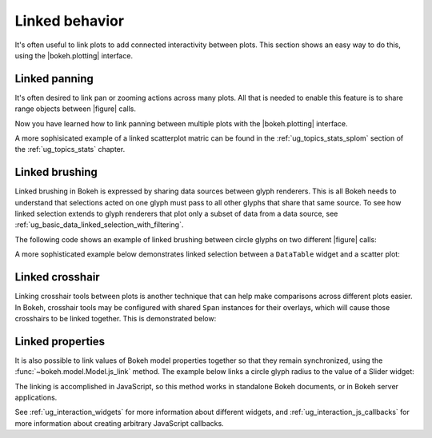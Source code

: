 .. _ug_interaction_linked:

Linked behavior
---------------

It's often useful to link plots to add connected interactivity between plots.
This section shows an easy way to do this, using the |bokeh.plotting| interface.

.. _ug_interaction_linked_panning:

Linked panning
~~~~~~~~~~~~~~

It's often desired to link pan or zooming actions across many plots. All that is
needed to enable this feature is to share range objects between |figure|
calls.

.. bokeh-plot:: __REPO__/examples/interaction/linking/linked_panning.py
    :source-position: above

Now you have learned how to link panning between multiple plots with the
|bokeh.plotting| interface.

A more sophisicated example of a linked scatterplot matric can be found in
the :ref:`ug_topics_stats_splom` section of the :ref:`ug_topics_stats`
chapter.

.. _ug_interaction_linked_brushing:

Linked brushing
~~~~~~~~~~~~~~~

Linked brushing in Bokeh is expressed by sharing data sources between glyph
renderers. This is all Bokeh needs to understand that selections acted on one
glyph must pass to all other glyphs that share that same source. To see how linked
selection extends to glyph renderers that plot only a subset of data from a data
source, see :ref:`ug_basic_data_linked_selection_with_filtering`.

The following code shows an example of linked brushing between circle glyphs on
two different |figure| calls:

.. bokeh-plot:: __REPO__/examples/interaction/linking/linked_brushing.py
    :source-position: above

A more sophisticated example below demonstrates linked selection between a
``DataTable`` widget and a scatter plot:

.. bokeh-plot:: __REPO__/examples/interaction/linking/data_table_plot.py
    :source-position: above

.. _ug_interaction_linked_crosshair:

Linked crosshair
~~~~~~~~~~~~~~~~

Linking crosshair tools between plots is another technique that can help make
comparisons across different plots easier. In Bokeh, crosshair tools may be
configured with shared ``Span`` instances for their overlays, which will cause
those crosshairs to be linked together. This is demonstrated below:

.. bokeh-plot:: __REPO__/examples/interaction/linking/linked_crosshair.py
    :source-position: above

.. _ug_interaction_linked_properties:

Linked properties
~~~~~~~~~~~~~~~~~

It is also possible to link values of Bokeh model properties together so that
they remain synchronized, using the :func:`~bokeh.model.Model.js_link` method.
The example below links a circle glyph radius to the value of a Slider widget:

.. bokeh-plot:: __REPO__/examples/interaction/linking/linked_properties.py
    :source-position: above

The linking is accomplished in JavaScript, so this method works in standalone
Bokeh documents, or in Bokeh server applications.

See :ref:`ug_interaction_widgets` for more information about different
widgets, and :ref:`ug_interaction_js_callbacks` for more information about
creating arbitrary JavaScript callbacks.
